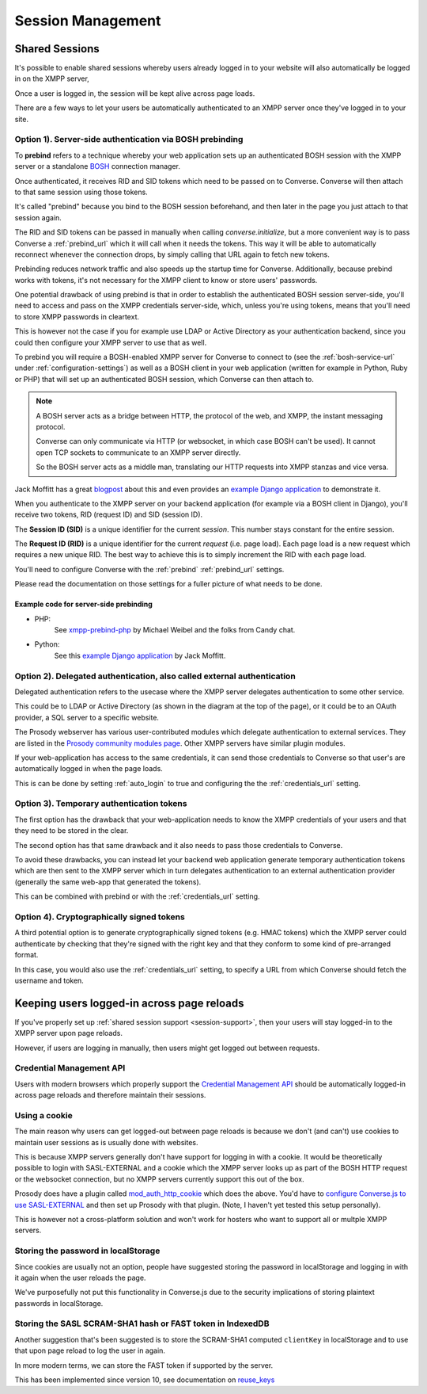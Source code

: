 .. raw:: html

    <div id="banner"><a href="https://github.com/jcbrand/converse.js/blob/master/docs/source/session.rst">Edit me on GitHub</a></div>

==================
Session Management
==================

.. _`session-support`:

Shared Sessions
===============

It's possible to enable shared sessions whereby users already
logged in to your website will also automatically be logged in on the XMPP server,

Once a user is logged in, the session will be kept alive across page loads.

There are a few ways to let your users be automatically authenticated to an
XMPP server once they've logged in to your site.


Option 1). Server-side authentication via BOSH prebinding
---------------------------------------------------------

To **prebind** refers to a technique whereby your web application sets up an
authenticated BOSH session with the XMPP server or a standalone `BOSH <https://xmpp.org/about-xmpp/technology-overview/bosh/>`_
connection manager.

Once authenticated, it receives RID and SID tokens which need to be passed
on to Converse. Converse will then attach to that same session using
those tokens.

It's called "prebind" because you bind to the BOSH session beforehand, and then
later in the page you just attach to that session again.

The RID and SID tokens can be passed in manually when calling
`converse.initialize`, but a more convenient way is to pass Converse a :ref:`prebind_url`
which it will call when it needs the tokens. This way it will be able to
automatically reconnect whenever the connection drops, by simply calling that
URL again to fetch new tokens.

Prebinding reduces network traffic and also speeds up the startup time for
Converse. Additionally, because prebind works with tokens, it's not necessary
for the XMPP client to know or store users' passwords.

One potential drawback of using prebind is that in order to establish the
authenticated BOSH session server-side, you'll need to access and pass on the XMPP
credentials server-side, which, unless you're using tokens, means that you'll
need to store XMPP passwords in cleartext.

This is however not the case if you for example use LDAP or Active Directory as
your authentication backend, since you could then configure your XMPP server to
use that as well.

To prebind you will require a BOSH-enabled XMPP server for Converse to connect to
(see the :ref:`bosh-service-url` under :ref:`configuration-settings`)
as well as a BOSH client in your web application (written for example in
Python, Ruby or PHP) that will set up an authenticated BOSH session, which
Converse can then attach to.

.. note::
    A BOSH server acts as a bridge between HTTP, the protocol of the web, and
    XMPP, the instant messaging protocol.

    Converse can only communicate via HTTP (or websocket, in which case BOSH can't be used).
    It cannot open TCP sockets to communicate to an XMPP server directly.

    So the BOSH server acts as a middle man, translating our HTTP requests into XMPP stanzas and vice versa.

Jack Moffitt has a great `blogpost <http://metajack.im/2008/10/03/getting-attached-to-strophe>`_
about this and even provides an
`example Django application <https://github.com/metajack/strophejs/tree/master/examples/attach>`_
to demonstrate it.

When you authenticate to the XMPP server on your backend application (for
example via a BOSH client in Django), you'll receive two tokens, RID (request ID) and SID (session ID).

The **Session ID (SID)** is a unique identifier for the current *session*. This
number stays constant for the entire session.

The **Request ID (RID)** is a unique identifier for the current *request* (i.e.
page load). Each page load is a new request which requires a new unique RID.
The best way to achieve this is to simply increment the RID with each page
load.

You'll need to configure Converse with the :ref:`prebind` :ref:`prebind_url` settings.

Please read the documentation on those settings for a fuller picture of what
needs to be done.

Example code for server-side prebinding
***************************************

* PHP:
    See `xmpp-prebind-php <https://github.com/candy-chat/xmpp-prebind-php>`_ by
    Michael Weibel and the folks from Candy chat.

* Python:
    See this `example Django application`_ by Jack Moffitt.


Option 2). Delegated authentication, also called external authentication
------------------------------------------------------------------------

Delegated authentication refers to the usecase where the XMPP server delegates
authentication to some other service.

This could be to LDAP or Active Directory (as shown in the diagram at the top
of the page), or it could be to an OAuth provider, a SQL server to a specific
website.

The Prosody webserver has various user-contributed modules which delegate
authentication to external services. They are listed in the `Prosody community modules
page <https://modules.prosody.im/>`_. Other XMPP servers have similar plugin modules.

If your web-application has access to the same credentials, it can send those
credentials to Converse so that user's are automatically logged in when the
page loads.

This is can be done by setting :ref:`auto_login` to true and configuring the
the :ref:`credentials_url` setting.

Option 3). Temporary authentication tokens
------------------------------------------

The first option has the drawback that your web-application needs to know the
XMPP credentials of your users and that they need to be stored in the clear.

The second option has that same drawback and it also needs to pass those
credentials to Converse.

To avoid these drawbacks, you can instead let your backend web application
generate temporary authentication tokens which are then sent to the XMPP server
which in turn delegates authentication to an external authentication provider
(generally the same web-app that generated the tokens).

This can be combined with prebind or with the :ref:`credentials_url` setting.

Option 4). Cryptographically signed tokens
------------------------------------------

A third potential option is to generate cryptographically signed tokens (e.g.
HMAC tokens) which the XMPP server could authenticate by checking that they're
signed with the right key and that they conform to some kind of pre-arranged
format.

In this case, you would also use the :ref:`credentials_url` setting, to specify a
URL from which Converse should fetch the username and token.


Keeping users logged-in across page reloads
===========================================

If you've properly set up :ref:`shared session support <session-support>`, then
your users will stay logged-in to the XMPP server upon page reloads.

However, if users are logging in manually, then users might get logged out between requests.

Credential Management API
-------------------------

Users with modern browsers which properly support the
`Credential Management API <https://w3c.github.io/webappsec-credential-management>`_
should be automatically logged-in across page reloads and therefore maintain
their sessions.

Using a cookie
--------------

The main reason why users can get logged-out between page reloads is because we
don't (and can't) use cookies to maintain user sessions as is usually done with
websites.

This is because XMPP servers generally don't have support for logging in with a
cookie. It would be theoretically possible to login with SASL-EXTERNAL and a
cookie which the XMPP server looks up as part of the BOSH HTTP request or the
websocket connection, but no XMPP servers currently support this out of the
box.

Prosody does have a plugin called `mod_auth_http_cookie <https://modules.prosody.im/mod_auth_http_cookie.html>`_
which does the above. You'd have to `configure Converse.js to use SASL-EXTERNAL <https://opkode.com/blog/strophe_converse_sasl_external/>`_
and then set up Prosody with that plugin. (Note, I haven't yet tested this setup personally).

This is however not a cross-platform solution and won't work for hosters who
want to support all or multple XMPP servers.

Storing the password in localStorage
------------------------------------

Since cookies are usually not an option, people have suggested storing the
password in localStorage and logging in with it again when the user reloads the
page.

We've purposefully not put this functionality in Converse.js due to the
security implications of storing plaintext passwords in localStorage.


Storing the SASL SCRAM-SHA1 hash or FAST token in IndexedDB
-----------------------------------------------------------

Another suggestion that's been suggested is to store the SCRAM-SHA1 computed
``clientKey`` in localStorage and to use that upon page reload to log the user in again.

In more modern terms, we can store the FAST token if supported by the server.

This has been implemented since version 10, see documentation on `reuse_keys <https://conversejs.org/docs/html/configuration.html#reuse-keys>`_

